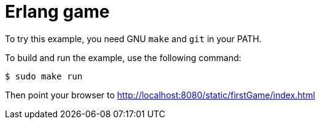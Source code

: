 = Erlang game 

To try this example, you need GNU `make` and `git` in your PATH.

To build and run the example, use the following command:

[source,bash]
$ sudo make run

Then point your browser to http://localhost:8080/static/firstGame/index.html
